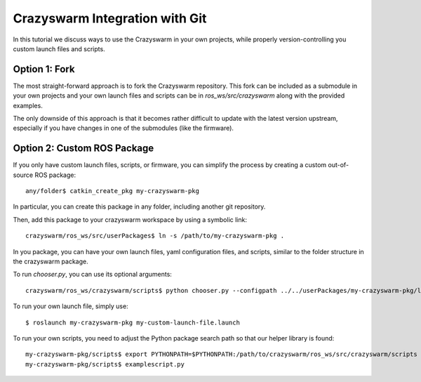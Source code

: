 Crazyswarm Integration with Git
-------------------------------

In this tutorial we discuss ways to use the Crazyswarm in your own projects, while properly 
version-controlling you custom launch files and scripts.


Option 1: Fork
^^^^^^^^^^^^^^

The most straight-forward approach is to fork the Crazyswarm repository. This fork can be
included as a submodule in your own projects and your own launch files and scripts can
be in `ros_ws/src/crazyswarm` along with the provided examples.

The only downside of this approach is that it becomes rather difficult to update with the 
latest version upstream, especially if you have changes in one of the submodules (like 
the firmware).

Option 2: Custom ROS Package
^^^^^^^^^^^^^^^^^^^^^^^^^^^^

If you only have custom launch files, scripts, or firmware, you can simplify the process
by creating a custom out-of-source ROS package: ::


	any/folder$ catkin_create_pkg my-crazyswarm-pkg

In particular, you can create this package in any folder, including another git repository.

Then, add this package to your crazyswarm workspace by using a symbolic link: ::

	crazyswarm/ros_ws/src/userPackages$ ln -s /path/to/my-crazyswarm-pkg .

In you package, you can have your own launch files, yaml configuration files, and scripts,
similar to the folder structure in the crazyswarm package.

To run `chooser.py`, you can use its optional arguments::

	crazyswarm/ros_ws/crazyswarm/scripts$ python chooser.py --configpath ../../userPackages/my-crazyswarm-pkg/launch/ --stm32Fw /path/to/cf2.bin

To run your own launch file, simply use: ::

	$ roslaunch my-crazyswarm-pkg my-custom-launch-file.launch

To run your own scripts, you need to adjust the Python package search path so that our
helper library is found: ::

	my-crazyswarm-pkg/scripts$ export PYTHONPATH=$PYTHONPATH:/path/to/crazyswarm/ros_ws/src/crazyswarm/scripts
	my-crazyswarm-pkg/scripts$ examplescript.py
